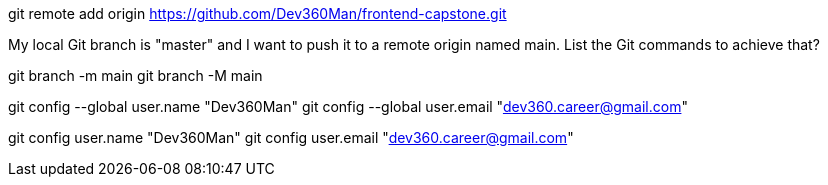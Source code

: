 git remote add origin https://github.com/Dev360Man/frontend-capstone.git

My local Git branch is "master" and I want to push it to a remote origin named main. List the Git commands to achieve that? 

git branch -m main
git branch -M main

git config --global user.name "Dev360Man"
git config --global user.email "dev360.career@gmail.com"

git config user.name "Dev360Man"
git config user.email "dev360.career@gmail.com"